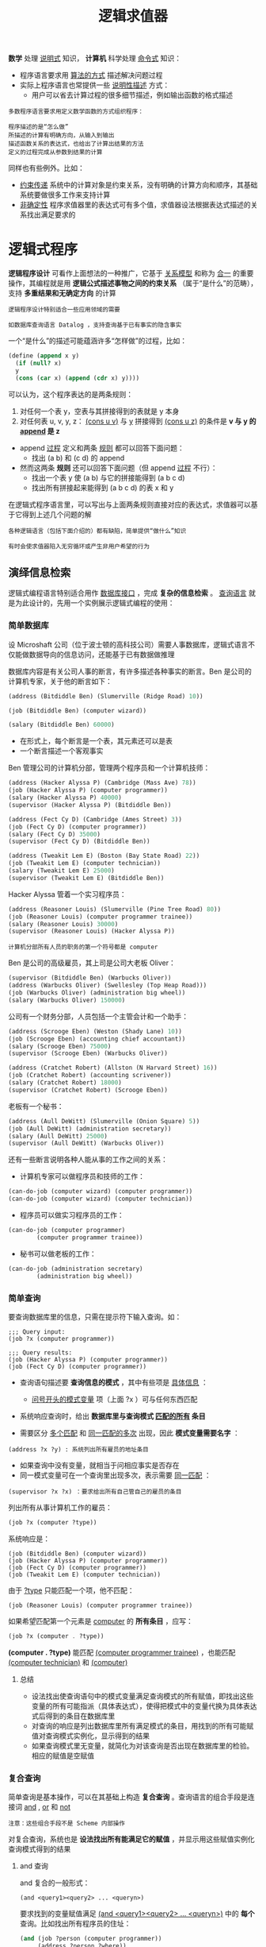 #+TITLE: 逻辑求值器
#+HTML_HEAD: <link rel="stylesheet" type="text/css" href="css/main.css" />
#+OPTIONS: num:nil timestamp:nil 

*数学* 处理 _说明式_ 知识， *计算机* 科学处理 _命令式_ 知识：
+ 程序语言要求用 _算法的方式_ 描述解决问题过程
+ 实际上程序语言也常提供一些 _说明性描述_ 方式：
  + 用户可以省去计算过程的很多细节描述，例如输出函数的格式描述

#+BEGIN_EXAMPLE
  多数程序语言要求用定义数学函数的方式组织程序：

  程序描述的是“怎么做”
  所描述的计算有明确方向，从输入到输出
  描述函数关系的表达式，也给出了计算出结果的方法
  定义的过程完成从参数到结果的计算
#+END_EXAMPLE

同样也有些例外。比如：
+ _约束传递_ 系统中的计算对象是约束关系，没有明确的计算方向和顺序，其基础系统要做很多工作来支持计算
+ _非确定性_ 程序求值器里的表达式可有多个值，求值器设法根据表达式描述的关系找出满足要求的

* 逻辑式程序
  *逻辑程序设计* 可看作上面想法的一种推广，它基于 _关系模型_ 和称为 _合一_ 的重要操作，其编程就是用 *逻辑公式描述事物之间的约束关系* （属于“是什么”的范畴），支持 *多重结果和无确定方向* 的计算

  #+BEGIN_EXAMPLE
    逻辑程序设计特别适合一些应用领域的需要

    如数据库查询语言 Datalog ，支持查询基于已有事实的隐含事实
  #+END_EXAMPLE

  一个“是什么”的描述可能蕴涵许多“怎样做”的过程，比如：

  #+BEGIN_SRC scheme
  (define (append x y)
    (if (null? x)
	y
	(cons (car x) (append (cdr x) y))))
  #+END_SRC

  可以认为，这个程序表达的是两条规则：
  1. 对任何一个表 y，空表与其拼接得到的表就是 y 本身
  2. 对任何表 u, v, y, z： _(cons u v)_  与 _y_ 拼接得到 _(cons u z)_ 的条件是 *v 与 y  的 _append_  是 z* 



  - append _过程_ 定义和两条 _规则_ 都可以回答下面问题：
    + 找出 (a b) 和 (c d) 的 append
  - 然而这两条 *规则* 还可以回答下面问题（但 append  _过程_ 不行）：
    + 找出一个表 y 使 (a b) 与它的拼接能得到 (a b c d)
    + 找出所有拼接起来能得到 (a b c d) 的表 x 和 y

  在逻辑式程序语言里，可以写出与上面两条规则直接对应的表达式，求值器可以基于它得到上述几个问题的解

  #+BEGIN_EXAMPLE
    各种逻辑语言（包括下面介绍的）都有缺陷，简单提供“做什么”知识

    有时会使求值器陷入无穷循环或产生非用户希望的行为
  #+END_EXAMPLE

** 演绎信息检索
   逻辑式编程语言特别适合用作 _数据库接口_ ，完成 *复杂的信息检索* 。 _查询语言_ 就是为此设计的，先用一个实例展示逻辑式编程的使用：

*** 简单数据库
    设 Microshaft 公司（位于波士顿的高科技公司）需要人事数据库，逻辑式语言不仅能做数据导向的信息访问，还能基于已有数据做推理

    数据库内容是有关公司人事的断言，有许多描述各种事实的断言。Ben 是公司的计算机专家，关于他的断言如下：

    #+BEGIN_SRC scheme
  (address (Bitdiddle Ben) (Slumerville (Ridge Road) 10))

  (job (Bitdiddle Ben) (computer wizard))

  (salary (Bitdiddle Ben) 60000)
    #+END_SRC

    + 在形式上，每个断言是一个表，其元素还可以是表
    + 一个断言描述一个客观事实

    Ben 管理公司的计算机分部，管理两个程序员和一个计算机技师：

    #+BEGIN_SRC scheme
  (address (Hacker Alyssa P) (Cambridge (Mass Ave) 78))
  (job (Hacker Alyssa P) (computer programmer))
  (salary (Hacker Alyssa P) 40000)
  (supervisor (Hacker Alyssa P) (Bitdiddle Ben))

  (address (Fect Cy D) (Cambridge (Ames Street) 3))
  (job (Fect Cy D) (computer programmer))
  (salary (Fect Cy D) 35000)
  (supervisor (Fect Cy D) (Bitdiddle Ben))

  (address (Tweakit Lem E) (Boston (Bay State Road) 22))
  (job (Tweakit Lem E) (computer technician))
  (salary (Tweakit Lem E) 25000)
  (supervisor (Tweakit Lem E) (Bitdiddle Ben))
    #+END_SRC

    Hacker Alyssa 管着一个实习程序员：
    #+BEGIN_SRC scheme
  (address (Reasoner Louis) (Slumerville (Pine Tree Road) 80))
  (job (Reasoner Louis) (computer programmer trainee))
  (salary (Reasoner Louis) 30000)
  (supervisor (Reasoner Louis) (Hacker Alyssa P))
    #+END_SRC

    #+BEGIN_EXAMPLE
      计算机分部所有人员的职务的第一个符号都是 computer
    #+END_EXAMPLE

    Ben 是公司的高级雇员，其上司是公司大老板 Oliver：
    #+BEGIN_SRC scheme
  (supervisor (Bitdiddle Ben) (Warbucks Oliver))
  (address (Warbucks Oliver) (Swellesley (Top Heap Road)))
  (job (Warbucks Oliver) (administration big wheel))
  (salary (Warbucks Oliver) 150000)
    #+END_SRC

    公司有一个财务分部，人员包括一个主管会计和一个助手：
    #+BEGIN_SRC scheme
  (address (Scrooge Eben) (Weston (Shady Lane) 10))
  (job (Scrooge Eben) (accounting chief accountant))
  (salary (Scrooge Eben) 75000)
  (supervisor (Scrooge Eben) (Warbucks Oliver))

  (address (Cratchet Robert) (Allston (N Harvard Street) 16))
  (job (Cratchet Robert) (accounting scrivener))
  (salary (Cratchet Robert) 18000)
  (supervisor (Cratchet Robert) (Scrooge Eben))
    #+END_SRC

    老板有一个秘书：
    #+BEGIN_SRC scheme
  (address (Aull DeWitt) (Slumerville (Onion Square) 5))
  (job (Aull DeWitt) (administration secretary))
  (salary (Aull DeWitt) 25000)
  (supervisor (Aull DeWitt) (Warbucks Oliver))
    #+END_SRC

    还有一些断言说明各种人能从事的工作之间的关系：
    + 计算机专家可以做程序员和技师的工作：
    #+BEGIN_SRC scheme
  (can-do-job (computer wizard) (computer programmer))
  (can-do-job (computer wizard) (computer technician))
    #+END_SRC
    + 程序员可以做实习程序员的工作：
    #+BEGIN_SRC scheme
  (can-do-job (computer programmer)
	      (computer programmer trainee))
    #+END_SRC
    + 秘书可以做老板的工作：
    #+BEGIN_SRC scheme
  (can-do-job (administration secretary)
	      (administration big wheel))
    #+END_SRC

*** 简单查询
    要查询数据库里的信息，只需在提示符下输入查询。如：
    #+BEGIN_EXAMPLE
      ;;; Query input:
      (job ?x (computer programmer))

      ;;; Query results:
      (job (Hacker Alyssa P) (computer programmer))
      (job (Fect Cy D) (computer programmer))
    #+END_EXAMPLE

    + 查询语句描述要 *查询信息的模式* ，其中有些项是 _具体信息_ ： 
      + _问号开头的模式变量_ 项（上面 ?x ）可与任何东西匹配
    + 系统响应查询时，给出 *数据库里与查询模式 _匹配的所有_ 条目* 

    + 需要区分 _多个匹配_ 和 _同一匹配的多次_ 出现，因此 *模式变量需要名字* ： 
    #+BEGIN_EXAMPLE
      (address ?x ?y) : 系统列出所有雇员的地址条目
    #+END_EXAMPLE

    + 如果查询中没有变量，就相当于问相应事实是否存在
    + 同一模式变量可在一个查询里出现多次，表示需要 _同一匹配_ ：
    #+BEGIN_EXAMPLE
      (supervisor ?x ?x) ：要求给出所有自己管自己的雇员的条目
    #+END_EXAMPLE

    列出所有从事计算机工作的雇员：
    #+BEGIN_SRC scheme
  (job ?x (computer ?type))
    #+END_SRC

    系统响应是：
    #+BEGIN_EXAMPLE
      (job (Bitdiddle Ben) (computer wizard))
      (job (Hacker Alyssa P) (computer programmer))
      (job (Fect Cy D) (computer programmer))
      (job (Tweakit Lem E) (computer technician))
    #+END_EXAMPLE

    由于 _?type_ 只能匹配一个项，他不匹配：
    #+BEGIN_EXAMPLE
      (job (Reasoner Louis) (computer programmer trainee))
    #+END_EXAMPLE

    如果希望匹配第一个元素是 _computer_  的 *所有条目* ，应写：
    #+BEGIN_SRC scheme
  (job ?x (computer . ?type))
    #+END_SRC

    *(computer . ?type)* 能匹配 _(computer programmer trainee)_ ，也能匹配 _(computer technician)_ 和 _(computer)_  

**** 总结
     + 设法找出使查询语句中的模式变量满足查询模式的所有赋值，即找出这些变量的所有可能指派（具体表达式），使得把模式中的变量代换为具体表达式后得到的条目在数据库里
     + 对查询的响应是列出数据库里所有满足模式的条目，用找到的所有可能赋值对查询模式实例化，显示得到的结果
     + 如果查询模式里无变量，就简化为对该查询是否出现在数据库里的检验。相应的赋值是空赋值

*** 复合查询
    简单查询是基本操作，可以在其基础上构造 *复合查询* 。查询语言的组合手段是连接词 _and_ ,  _or_ 和 _not_ 
    #+BEGIN_EXAMPLE
    注意：这些组合手段不是 Scheme 内部操作
    #+END_EXAMPLE
    对复合查询，系统也是 *设法找出所有能满足它的赋值* ，并显示用这些赋值实例化查询模式得到的结果

**** and 查询
     and 复合的一般形式：

     #+BEGIN_EXAMPLE
       (and <query1><query2> ... <queryn>)
     #+END_EXAMPLE

     要求找到的变量赋值满足 _(and <query1><query2> ... <queryn>)_ 中的 *每个* 查询。比如找出所有程序员的住址：
     #+BEGIN_SRC scheme
  (and (job ?person (computer programmer))
       (address ?person ?where))
     #+END_SRC

     返回的响应是：
     #+BEGIN_EXAMPLE
       (and (job (Hacker Alyssa P) (computer programmer))
	    (address (Hacker Alyssa P) (Cambridge (Mass Ave) 78)))
       (and (job (Fect Cy D) (computer programmer))
	    (address (Fect Cy D) (Cambridge (Ames Street) 3)))
     #+END_EXAMPLE

**** or 查询
     or 复合的一般形式：
     #+BEGIN_EXAMPLE
       (or <query1><query2> ... <queryn>)
     #+END_EXAMPLE

     要求找出所有能满足 _(or <query1><query2> ... <queryn>)_  *之一* 的赋值，给出用这些赋值实例化的结果。比如：得到由Ben Bitdiddle 或 Alyssa P. Hacker 管理的雇员名单：

     #+BEGIN_SRC scheme
  (or (supervisor ?x (Bitdiddle Ben))
      (supervisor ?x (Hacker Alyssa P)))
     #+END_SRC

     查询结果：
     #+BEGIN_EXAMPLE
       (or (supervisor (Hacker Alyssa P) (Bitdiddle Ben))
	   (supervisor (Hacker Alyssa P) (Hacker Alyssa P)))
       (or (supervisor (Fect Cy D) (Bitdiddle Ben))
	   (supervisor (Fect Cy D) (Hacker Alyssa P)))
       (or (supervisor (Tweakit Lem E) (Bitdiddle Ben))
	   (supervisor (Tweakit Lem E) (Hacker Alyssa P)))
       (or (supervisor (Reasoner Louis) (Bitdiddle Ben))
	   (supervisor (Reasoner Louis) (Hacker Alyssa P)))
     #+END_EXAMPLE

**** not 查询
     not 查询的一般形式为：
     #+BEGIN_EXAMPLE
       (not <query>)
     #+END_EXAMPLE

     要求得到所有使 _<query>_   *不成立* 的赋值。比如，要求找出 Ben 管的所有人中的非程序员：

     #+BEGIN_SRC scheme
  (and (supervisor ?x (Bitdiddle Ben))
       (not (job ?x (computer programmer))))
     #+END_SRC

**** lisp-value
     _lisp-value_ 的一般形式：
     #+BEGIN_EXAMPLE
       (lisp-value <predicate><arg1> ... <argn>)
     #+END_EXAMPLE

     第一参数 _<predicate>_ 是一个Lisp 谓词。要求将 *谓词作用于后面的参数* （ _赋值后得到的值_ ）， 选出使 *谓词为真* 的所有赋值。比如：选出所有工资高于 30000 的人

     #+BEGIN_SRC scheme
  (and (salary ?person ?amount)
       (lisp-value > ?amount 30000))
     #+END_SRC

     利用 _lisp-value_  可以很灵活地描述各种查询

*** 规则
    查询语言的 *抽象手段* 是 _建立规则_ ，比如， _两个不同的人住得很近_ 的规则就是：  _他们住在同一个town_ 
    #+BEGIN_SRC scheme
  (rule (lives-near ?person-1 ?person-2)
	(and (address ?person-1 (?town . ?rest-1))
	     (address ?person-2 (?town . ?rest-2))
	     (not (same ?person-1 ?person-2))))
    #+END_SRC

    _同一个_ 表达成规则：
    #+BEGIN_SRC scheme
  (rule (same ?x ?x))
    #+END_SRC

    组织里的大人物：如果被其管理的人还管别人 
    #+BEGIN_SRC scheme
  (rule (wheel ?person)
	(and (supervisor ?middle-manager ?person)
	     (supervisor ?x ?middle-manager)))
    #+END_SRC

    规则的一般形式是：
    #+BEGIN_EXAMPLE
      (rule <conclusion> <body>)
    #+END_EXAMPLE

    其中 _<conclusion>_ 是 *模式* ， _<body>_ 是任何形式的 *查询* 。可以认为一条规则表示了很大（甚至无穷大）的一个断言集，其元素是 *由 <conclusion>求出的所有满足<body> 的赋值* 

    简单查询：
    + 如果其中变量的某个赋值 *满足某查询模式* ，那么用这个赋值实例化模式得到的断言一定在数据库里
    + 但满足规则的断言不一定实际存在在数据库里，有可能是推导出的事实

    比如，找出所有住在 Bitdiddle Ben 附近的雇员：
    #+BEGIN_SRC scheme
  (lives-near ?x (Bitdiddle Ben))
    #+END_SRC

    返回结果：
    #+BEGIN_EXAMPLE
      (lives-near (Reasoner Louis) (Bitdiddle Ben))
      (lives-near (Aull DeWitt) (Bitdiddle Ben))
    #+END_EXAMPLE

    找出所有住在 Bitdiddle Ben 附近的程序员：
    #+BEGIN_SRC scheme
  (and (job ?x (computer programmer))
       (lives-near ?x (Bitdiddle Ben)))
    #+END_SRC

    与复合过程类似， *已定义的规则可以用于定义新规则* 。例如：
    #+BEGIN_SRC scheme
  (rule (outranked-by ?staff-person ?boss)
	(or (supervisor ?staff-person ?boss)
	    (and (supervisor ?staff-person ?middle-manager)
		 (outranked-by ?middle-manager ?boss))))
    #+END_SRC

    这是一条递归定义的规则： 
    + _一个职员是某老板的下级_
    + _如果该老板是其主管，或者（递归的）其主管是该老板的下级_ 

*** 逻辑程序
    规则可看作 _逻辑蕴涵式_ ： 若对 _所有模式变量的赋值能满足一条规则的身体_ ，那么它就满足其结论。查询语言就是 *基于规则做逻辑推理* 

    考虑 append 的例子，描述它的规则说：
    + 对任何表 y，空表与它 append 得到的就是 y 本身
    + 对任何表 u, v, y, z，(cons u v) 与 y 的 append 是 (cons u z) 的条件：v 与 y 的 append 是 z

    用查询语言描述，需要 *描述关系*  (append-to-form x y z) ，直观解释是 “x 和 y 的拼接得到 z”。用规则定义是：

    #+BEGIN_SRC scheme
  (rule (append-to-form () ?y ?y))

  (rule (append-to-form (?u . ?v) ?y (?u . ?z))
	(append-to-form ?v ?y ?z))
    #+END_SRC

    1. 第一条规则 _没有体_ ，说明它 *对任何 y 成立* 
    2. 第二条规是 *递归定义* 的
       + 注意：这里用了表的 _点号_ 形式

    有了上面有关 _append-to-form_   的规则，可以做许多查询：

    '(a b) 和 '(c d) 做 append 的结果
    #+BEGIN_SRC scheme
  ;;; Query input:
  (append-to-form (a b) (c d) ?z)
  ;;; Query results:
  (append-to-form (a b) (c d) (a b c d))
    #+END_SRC

    什么和 '(a b) 做 append 会返回 '(a b c d)
    #+BEGIN_SRC scheme
  ;;; Query input:
  (append-to-form (a b) ?y (a b c d))
  ;;; Query results:
  (append-to-form (a b) (c d) (a b c d))
    #+END_SRC

    x 和 y 做 append 会返回 '(a b c d)， x, y 的值是什么：
    #+BEGIN_SRC scheme
  ;;; Query input:
  (append-to-form ?x ?y (a b c d))
  ;;; Query results:
  (append-to-form () (a b c d) (a b c d))
  (append-to-form (a) (b c d) (a b c d))
  (append-to-form (a b) (c d) (a b c d))
  (append-to-form (a b c) (d) (a b c d))
  (append-to-form (a b c d) () (a b c d))
    #+END_SRC

* 设计
  显然查询求值器要搜索，设法将查询与数据库里的事实和规则匹配
  + 可参考 _amb_ ，将系统实现为一个非确定性程序
  + 可以借用 _流_ 的概念控制搜索。这里采用基于流的技术

  查询系统的组织围绕两个核心操作：
  1. *模式匹配* ：系统实现 _简单查询_ 和 _复合查询_ ，要考虑它与 _基于流的信息_ 的 *集成*
  2. *合一* :  _模式匹配的推广_ ，用于 *实现规则* 

  最后讨论如何通过 _表达式的分情况处理_ ， 构造整个的 *查询解释器* 

** 模式匹配
   查询系统的基本构件包括一个匹配器， _模式匹配_ 是其基本操作。模式匹配器 *检查一个数据项是否与某个给定模式匹配* ，比如： 数据表 _((a b) c (a b))_ ：
   + 与模式 _(?x c ?x)_ 匹配，其中模式变量 _?x_  约束于 _(a b)_
   + 与模式 _(?x ?y ?z)_  匹配，其中 _?x_  和 _?z_  都约束到 _(a b)_ ， _?y_  约束到 _c_
   + 与模式 _((?x ?y) c (?x ?y))_  匹配，其中的 _?x_  约束到 _a_ ， _?y_  约束到 _b_
   + 与模式 _(?x a ?y)_  不匹配，因这个模式要求表中第二个元素必须是 _a_ 

   #+BEGIN_EXAMPLE
     由此可见，一个框架记录了一组模式变量与其当时确定的约束 
   #+END_EXAMPLE

   模式匹配器以一个 _模式_ 、一个 _数据_ 和一个 _框架_ 为输入。它 *检查 _数据_ 是否以某种 _方式_ 与 _模式_ 匹配* ，而且该 _匹配_ 与 _框架_ 里已有的 _约束_ 相容（不矛盾）
   + 匹配 _成功_ 时返回 *原框架的扩充* ，加入 _新确定的所有约束_
   + 匹配 _失败_ 时返回一个 *失败信息*

   #+BEGIN_EXAMPLE
     基于 空框架 用模式 (?x ?y ?x)  匹配 _(a b a) ，匹配器返回的框架里 ?x  约束到 a ， ?y  约束到 b
     如果用同一模式、同一数据和包含 ?y  约束到的 a  框架去匹配，这个匹配将 失败
     如果用同一模式、同一数据和包含 ?y  约束到的 b  框架去匹配，匹配器返回的框架  扩充 了 ?x  到 a  的约束
   #+END_EXAMPLE

   模式匹配器处理 *所有不涉及 _规则_ 的查询* 。如，输入查询 _(job ?x (computer programmer))_ 
   + 匹配器将从一个 _空框架_ 出发 _扫描数据库里的断言_ ，选出其中与这个模式匹配的断言，得到相应的匹配框架（流）
   + 对于每个成功的匹配，语言的求值器都用匹配器返回的各个框架里 *?x 的值实例化上述模式* ，得到最终结果

*** 简单查询
    匹配器采用 _流_ 的方式，基于给定 _框架_ 做模式匹配：
    + 基于给定框架 *扫描* 数据库断言。对每个 _断言_ 
      + 产生表示匹配 _失败的特殊符号_ 
      + 给出原框架的一个 _扩充_ ， 匹配 *结果形成一个流* 
    + 用一个 _过滤器_ *删除匹配失败信息* ，结果流里包含的框架都是 *原框架由于断言匹配而得到的扩充* 

    一个查询以一个 _框架流_ 作为输入，基于流中每个框架做上述匹配， *合并* 产生的 _所有框架流_ ，得到作为 _查询结果的输出流_  

    #+ATTR_HTML: image :width 60% 
    [[file:pic/stream-of-frames.gif]] 

    回答简单查询时，初始输入流里只有一个 _空框架_ ，得到的流包含这一空框架的 _所有扩充_ 。用这个流 _实例化查询模式_ ，就能得到所有输出：

*** and 查询
    处理复合查询时，利用匹配器 *带着框架* 去检查匹配的功能。例如： 
    #+BEGIN_SRC scheme
  (and (can-do-job ?x (computer programmer trainee))
       (job ?person ?x))
    #+END_SRC

    先找出与模式 _(can-do-job ?x (computer programmer trainee))_  匹配的 *框架流* ，其中每个框架都包含对 _?x_  的 _约束项_ 。再找所有与模式 _(job ?person ?x)_ 匹配的项，其匹配与给定的 _?x_  匹配一致。作为结果的流中各框架都包含了 _?person_ 和 _?x_  的 *约束* 。下图显示了 and 查询的处理过程：

    #+ATTR_HTML: image :width 60% 
    [[file:pic/and-query.gif]] 

    框架流顺序地通过两个查询，最终得到结果流

    #+BEGIN_EXAMPLE
      处理复合查询的效率问题：

      一步查询中，对输入流里的每个框架都可能产生多个框架，一系列 and 查询里的每个查询都是从前一个查询得到框架流

      这使 and 查询中可能的匹配次数是查询个数的指数函数
    #+END_EXAMPLE

*** or 查询
    两个查询的 _or_  是 两个查询分别得到的 *框架流的归并* ，归并可以采用 _交错_ 方式：

    #+ATTR_HTML: image :width 60% 
    [[file:pic/or-query.gif]] 

*** not 查询
    断言 _q_  的  _not_  是一个 *框架过滤器* ，删除流中所有满足 _q_  的框架。例如：
    #+BEGIN_SRC scheme
  (not (job ?x (computer programmer)))
    #+END_SRC
    对空框架生成满足 _(job ?x (computer programmer)_ 的扩充。如果一个框架能扩充就丢掉它。不能产生扩充的留在输出流里

    #+BEGIN_SRC scheme
  (and (supervisor ?x ?y)
  (not (job ?x (computer programmer))))
    #+END_SRC

    1. _and_ 的第一个子句生成一批带有 _?x_  和 _?y_  的约束的框架
    2. 后面的 _not_  子句 *删除* 所有使 _?x_  的工作是程序员的框架

*** lisp-value 查询
    实现为框架流的 *过滤器* ：
    1. 用流中框架 *实例化模式的变量*
    2. 对 _实例化结果应用给定谓词_ ， *删去* 不满足谓词的框架

** 合一
   在处理 _规则_ 时，要 *找出其结论与被处理查询模式匹配的所有规则* 。_结论_ 的形式很像 _断言_ ，但是它可以 *包含变量* ：
   + 匹配的两边（ _查询模式_ 和 _规则的结论_ ）都可以 *有变量*
   + _模式匹配_ 只允许一方有变量

   *合一* 是 _模式匹配的扩充_ ，它 *判断 _两个模式_ 之间能否匹配* 。工作方式：
   + 设法确定是否 *存在一组变量赋值* ，使得这 *两个模式经过赋值的实例化* 后得到的 *表达式相同*
     + 成功时返回得到的赋值（框架）
     + 返回失败信息

   #+BEGIN_EXAMPLE
     对 (?x a ?y) 和 (?y ?z a) 的合一操作将产生一个框架，在框架里 ?x, ?y 和 ?z 都约束到 a

     对 (?x ?y a) 和 (?x b ?y) 的合一将会失败，因为对 ?y 的任何赋值都不能使两个模式相同
	 根据模式的第二个元素 ?y 应约束到 b
	 然而根据它们的第三个元素 ?y 又应约束到 a
   #+END_EXAMPLE

   合一算法是整个查询系统实现的难点。完成两个复杂模式的合一，看起来好像需要做 *推理* ：

   #+BEGIN_EXAMPLE
     合一 (?x ?x)  和 ((a ?y c) (a b ?z)) ，可以得到一个联立方程：

     ?x  =  (a ?y c)
     ?x  =  (a b ?z)

     它等价于 (a ?y c)  =  (a b ?z)

     它蕴涵着 a= a,?y= b,c= ?z

     继续做下去，可得 ?x  =  (a b c)
   #+END_EXAMPLE

   + 模式匹配成功将给所有变量赋值，前面例子都是赋值为常量的情况
   + 成功的合一可能产生 _变量值不能完全确定_ 的情况：
     + 可能出现 _未约束的变量_
     + 变量 _约束的值里也可能还包含变量_ 

   #+BEGIN_EXAMPLE
     考虑 (?x a) 和 ((b ?y) ?z) 合一得到 ?x = (b ?y) ，?z = a

     但 ?x 和 ?y 的值不能确定。这时也认为成功，因为已经可以确定 ?x 和 ?y  的赋值了

     这里 ?y 取值没限制，但 ?x 必须是 (b ?y)。应把 ?x 到 (b ?y) 的约束放入框架

     如果后来?y 值确定，?x 就引用相应的值
   #+END_EXAMPLE

   最一般的合一确实需要解方程。但这里情况比较简单，可直接处理

** 规则应用
   假设要处理下面的规则：
   #+BEGIN_SRC scheme
  (lives-near ?x (Hacker Alyssa P))
   #+END_SRC

   + 先用 _模式匹配_ 到数据库里找匹配断言：找不到
   + 再做与 _规则结论的合一_ ，发现它与下面规则合一成功：

   #+BEGIN_SRC scheme
  (rule (lives-near ?person-1 ?person-2)
	(and (address ?person-1 (?town . ?rest-1))
	     (address ?person-2 (?town . ?rest-2))
	     (not (same ?person-1 ?person-2))))
   #+END_SRC

   + 得到 _?person-2_  约束到 _(Hacker Alyssa P)_ ， _?x_ 约束到 _?person-1_
   + 然后 *基于此框架* 对 _规则体的复合查询_ 求值。匹配成功时 _?person-1_ 将建立约束，从而也给 _?x_ 建立了约束

   当求值器在基于一个框架完成对某个查询模式的匹配时，尝试 _应用一条规则_ 的过程是：
   1. 将 *查询模式与规则的结论合一* ，成功时 *形成原框架的一个扩充*
   2.  *基于这样扩充的框架* 再去 *求值该规则的体* ，这实际上又是一个 _查询_ 

   #+BEGIN_EXAMPLE
     这一做法很像 Lisp 的 eval/apply 求值器中的过程应用：

     1. 将过程的形式参数约束于实际参数值，用得到的框架扩充原环境
     2. 基于扩充后的环境去求值过程体

     这种相似也很自然：

     过程定义是 Lisp 里的抽象手段
     规则定义是查询语言里的抽象手段
     无论是应用过程还是应用规则，都需要打开相关的抽象，就是建立相应约束，而后基于它们去求值过程或者规则的体
   #+END_EXAMPLE

** 简单查询
   使用 _规则_ 和 _断言_ 求值 _简单查询_ 的完整过程：
   + 给定一个 _查询模式_ 和一个 _框架流_ ，对流中每个框架产生 _两个流_ ：
     + *模式匹配器* ：用 _给定模式_ 与 _数据库断言_ *匹配* ，得到 _扩充框架的流_ 
     + *合一器* ： *应用* 所有 _可用的规则_ ，得到另一个 _扩充框架的流_ 
     +  *归并* 为与 _原框架相容_ 的 *满足*  _给定模式_ 的 _所有扩充框架_ 的流
   + 把处理给定框架流里各个框架得到的流组合为一个流，其中包含由输入流中各框架扩充而得到的与给定模式匹配的所有结果

   #+BEGIN_EXAMPLE
     这样的系统很像一般语言的求值器，只是其中的匹配操作比较复杂
   #+END_EXAMPLE

** 查询求值器
   过程 *qeval*  协调各种匹配操作，起着类似 _eval_ 的作用：
   + 参数是一个 _查询_ 和一个 _框架流_
   + 结果是一个 _框架流_ ，其中包含所有 _成功匹配得到的扩充框架_
   + qeval 根据查询的类型分情况处理，将请求分派到对应的过程
     + 简单查询
     + and
     + or
     + not
     + lisp-value


** 驱动循环
   _驱动循环_ 由 _终端_ 取得输入：
   1. 用得到的查询和一个 _空框架_ 的流 _调用 qeval_ 
   2. 用 qeval 返回的流中的每个框架去实例化原查询
   3. 最后打印出实例化的结果

   驱动循环还支持特殊命令 *assert!* 
   + 该命令说明输入不是 _查询_ 而是一条 *断言或规则* 
   + 这种情况下，把相应 *的断言或规则加入数据库* 

   #+BEGIN_SRC scheme
  (assert! (job (Bitdiddle Ben) (computer wizard)))

  (assert! (rule (wheel ?person)
		 (and (supervisor ?middle-manager ?person)
		      (supervisor ?x ?middle-manager))))
   #+END_SRC

* 数理逻辑 
  查询语言的组合符对应于各逻辑连接词，查询的做法看起来也具有逻辑可靠性（and 查询要经过两个子成分处理，等等），但这种对应关系并 *不严格* ，因为查询语言的基础是求值器，其中隐含着 _控制结构_ 和 _控制流程_ ，是用 *过程的方式解释逻辑语句* 

  当然这种控制结构也可以利用例如要找程序员的上司，下面写法都行：

  #+BEGIN_SRC scheme
  (and (job ?x (computer programmer))
       (supervisor ?x ?y))

  (and (supervisor ?x ?y)
       (job ?x (computer programmer)))
  #+END_SRC

  #+BEGIN_EXAMPLE
    如果公司里的上司比程序员多，第一种写法的查询效率更高
  #+END_EXAMPLE

  逻辑程序设计的目标是开发一种技术，把计算问题分为两个相互独立的子问题：需要计算 _什么_ 和_怎样_ 计算。途径是：
  + 找出逻辑语言的一个子集
    + 其功能 *足够强* ，足以 _描述人们想考虑的某类计算_ 
    + 足够弱，有可能为 _它定义一种过程式的解释_ 
  + 实现一个 *求值器* （解释器），执行对用这种逻辑子集写出的 *规则和断言的解释* （实现其语义）

  #+BEGIN_EXAMPLE
    前面描述的查询语言是上面想法的一个具体实施：
	查询语言 是数理逻辑的一个可以 过程式解释的子集 
	一个 断言 描述了一个简单 事实
	一条 规则 表示一个 蕴涵 ，所有使规则体成立的情况都使结论成立
	规则有自然的过程式解释：要得到其结论，只需确定其体成立 
  #+END_EXAMPLE

  上述两方面性质保证逻辑程序设计语言程序的有效性：
  + 用这种语言写出的一组规则实际上描述了一个计算过程
  + 写出的断言可以交给计算机执行（说明式的描述）
  + 具体的控制流程交给语言背后的求值器处理（过程式的执行）

  #+BEGIN_EXAMPLE
    由于规则是逻辑语句，有逻辑解释。因此可以做些逻辑工作：

    检查逻辑推理是否总能得到同样的结果
    如果确实如此，就确认了求值器的可靠性 
  #+END_EXAMPLE

  执行具有过程式的特征：
  + 程序员可以通过安排子句的顺序和各子句中子目标的顺序控制计算过程。如果安排得好，有可能得到更高效的计算
  + 由于用逻辑式程序的过程性解释，因此可能写出很低效的程序

  #+BEGIN_EXAMPLE
    极端情况是有关程序使相应的解释陷入无穷循环
  #+END_EXAMPLE

** 无穷循环
   假定要做一个有关著名婚姻的数据库，加入断言：
   #+BEGIN_SRC scheme
  (assert! (married Minnie Mickey))
   #+END_SRC

   查询 _(married Mickey ?who)_ 得不到结果。因为系统不知道婚姻是 *相互的* （对称的） 

   如果加入规则：
   #+BEGIN_SRC scheme
  (assert! (rule (married ?x ?y) (married ?y ?x))) 
   #+END_SRC 

   #+BEGIN_EXAMPLE
     再查询时系统将陷入无穷循环：

     该规则产生的框架里 ?x 约束到 Mickey，?y 约束到 ?who

     规则体要求基于得到的框架匹配 (married ?who Mickey)。但这一查询不但与事实匹配，而且还与上面的规则匹配

     不幸的是由规则体得到的查询还是(married Mickey ?who)，使系统进入无穷循环
   #+END_EXAMPLE

   + 能不能在进入无穷循环前找到匹配的断言 *依赖于查询的实现细节*
   + 一组相关规则也可能导致无穷循环
** not 问题
   对前面数据库做下面两个查询：
   #+BEGIN_SRC scheme
  (and (supervisor ?x ?y)
       (not (job ?x (computer programmer))))

  (and (not (job ?x (computer programmer)))
       (supervisor ?x ?y))
   #+END_SRC

   与逻辑里的情况不同，这两个查询会得到不同结果
   + 第一个查询找出所有与 _(supervisor ?x ?y)_ 匹配的条目，从得到的框架中删去 _?x_  满足 _(job ?x (computer programmer))_ 的框架
   + 第二个查询从初始框架流（只含一个空框架）开始检查能否扩展出与 _(job ?x (computer programmer))_ 匹配的框架。显然空框架可扩展， _not_  *删除流中的空框架* 得到 _空流_ ，查询最后返回 _空流_ 

   #+BEGIN_EXAMPLE
     出问题的原因是对 not 的解释：

     这里把 not 模式看作一种过滤器，如果 not 作用时模式里有未约束变量，就会产生不希望的结果

     lisp-value 也有类似问题。如果使用lisp-value 的谓词时有些参数没有约束，系统显然无法正常工作
   #+END_EXAMPLE

   此外， _查询语言_ 里的 not 与 _逻辑_ 里的 not 还有一个本质差异：
   + 逻辑里 not P 的意思是 P  *不真*
   + 查询系统里 not P 则是说 P *不能由数据库里的知识推导出来* 。例如，从前面的人事数据库可以推导出许多 not 断言：
     + Ben Bitdiddle 不喜欢打篮球
     + 外面没有下雨
     + 2 + 2 不等于 4
     + .......

   #+BEGIN_EXAMPLE
     逻辑程序语言里的 not 反映的是一种“封闭世界假说”，认为所有知识都包含在数据库里，凡是没有的东西其 not 都成立

     显然这并不符合形式化的数理逻辑，也不符合人们的直观推理
   #+END_EXAMPLE

* 实现
** 驱动循环和实例化
   1. 查询系统的驱动循环反复读输入表达式：
      + 如果是 _断言_ 或 _规则_ ，就把相关信息 *加入数据库*
      + 否则认为是 _查询_ ，送给 _qeval_ ，并送去一个 *流* ，其中只包含一个 _空框架_ 
   2. _求值查询_ 得到一个 *框架流* ：
      + 各框架里的项说明 _模式中变量_ 的 _约束值_ 
      + 用框架流中的框架对 *模式做实例化* ，得到 _实例化结果的流_ 
   3. 输出流中的各项，这是一些 *简单或复合的断言* 

   #+BEGIN_SRC scheme
  (define (query-driver-loop)
    (prompt-for-input input-prompt)
    (let ((q (query-syntax-process (read))))
      (cond ((assertion-to-be-added? q)
	     (add-rule-or-assertion! (add-assertion-body q)) ; 加入断言或规则
	     (newline)
	     (display "Assertion added to data base.")
	     (query-driver-loop)) ; 重启主循环
	    (else
	     (newline)
	     (display output-prompt)
	     (display-stream
	      (stream-map 
	       (lambda (frame)
		 (instantiate q ; 用结果流中的框架 frame 做查询模式q 的实例化
			      frame
			      (lambda (v f) ; f 的实参是 frame 
				(contract-question-mark v)))) ;处理未约束变量，产生适当的输出形式
	       (qeval q (singleton-stream '())))) ; 从包含一个空框架的流查询出匹配的框架流
	     (query-driver-loop))))) ; 重启主循环
   #+END_SRC

   + _query-syntax-process_ : 处理输入表达式前将其变换为一种易处理形式， *修改其中变量的表示*
   +  _contract-question-mark_ : 查询后打印前把 *未约束变量变回原形式* 
   + _实例化_ 表达式时需要 *复制* ，用给定 _框架_ 里的 _约束_  *代换* 其中的 _变量_ 
   #+BEGIN_SRC scheme
  (define (instantiate exp frame unbound-var-handler)
    (define (copy exp) ; 使用 frame 里的约束构造 exp 的实例化副本
      (cond ((var? exp)
	     (let ((binding (binding-in-frame exp frame)))
	       (if binding
		   (copy (binding-value binding))
		   (unbound-var-handler exp frame)))) ; 用传入的 过程参数 来 处理未约束变量
	    ((pair? exp)
	     (cons (copy (car exp)) (copy (cdr exp))))
	    (else exp)))
    (copy exp))
   #+END_SRC
   #+BEGIN_EXAMPLE
     无约束变量用 instantiate 的参数 unbound-var-handler 处理

     例如，变量 ? x 和 exp 合一操作后得到其值为 ? y，而 ? y 被约束为 5

     对于这个未约束变量 ? x 将使用传递进 instantiate 的参数过程来处理
   #+END_EXAMPLE
** 求值器
   _qeval-driver-loop_ 调用基本求值过程 _qeval_ ，qeval 是查询求值器的 *核心* ：
   + 参数是一个 _查询模式_ 和一个 _框架流_
   + 返回 _扩充后的框架流_ 

   qeval 用 _type_  识别各种 *特殊形式* ，基于 _get_  和 _put_  *组织操作* ，根据类型完成 _数据导向_ 的分派：

   #+BEGIN_SRC scheme
  (define (qeval query frame-stream)
    (let ((qproc (get (type query) 'qeval)))
      (if qproc 
	  (qproc (contents query) frame-stream) ; 如果是特殊处理过程，就用该过程处理
	  (simple-query query frame-stream)))) ; 非特殊形式的表达式都当作简单查询
   #+END_SRC

   _type_ 和 _contents_ 是 *语法过程* ，后面会定义
*** 简单查询
    _simple-query_ ：处理简单查询
    + 参数是一个 _模式_ 和一个 _框架流_
    + 它逐个处理流中各框架：
      + _find-assertions_ : 找数据库里的 *匹配断言* ，生成 *扩充框架的流* 
      + _apply-rules_ :  *应用可应用的规则* ，生成 *扩充框架的流* 
      + _stream-append-delayed_ :   *组合* 上面两个流
      + _stream-flatmap_ : 把处理各框架得到的流 *合并为一个流* （ _平坦化_ ）

    #+BEGIN_SRC scheme
  (define (simple-query query-pattern frame-stream)
    (stream-flatmap ; 把处理各框架得到的流合并为一个流 
     (lambda (frame) 
       (stream-append-delayed ; 组合两个流
	(find-assertions query-pattern frame) ; 找数据库里的匹配断言，生成扩充框架的流 
	(delay (apply-rules query-pattern frame)))) ; 应用可应用的规则，生成扩充框架的流 
     frame-stream))
    #+END_SRC

    这里用到了 _流的延时_ 处理
 
*** 复合查询

**** and 查询
     过程 _conjoin_ 处理 _and_ 查询：
     + 参数是 _合取项的表_ 和一个 _框架流_ 。允许 *任意多个* 合取项
     + conjoin *递归地使用各个合取项* 基于处理 _第一个合取项得到的框架流_ 去处理其他合取项：

     #+BEGIN_SRC scheme
  (define (conjoin conjuncts frame-stream)
    (if (empty-conjunction? conjuncts)
	frame-stream
	(conjoin (rest-conjuncts conjuncts)
		 (qeval (first-conjunct conjuncts)
			frame-stream))))
     #+END_SRC

     为使 _qeval_ 能使用 _conjoin_ ，需要将它设置好：
     #+BEGIN_SRC scheme
  (put 'and 'qeval conjoin)
     #+END_SRC


**** or查询
     过程 _disjoin_ 处理 _or_  查询：
     + 参数是一些 _析取项_ 和一个 _框架流_
     + 用各个析取项去扩充框架流里的框架，最后 *归并得到的流* 需要用 _交错_ 的方式做（用 _interleave-delayed_ ）
     #+BEGIN_SRC scheme
  (define (disjoin disjuncts frame-stream)
    (if (empty-disjunction? disjuncts)
	the-empty-stream
	(interleave-delayed
	 (qeval (first-disjunct disjuncts) frame-stream)
	 (delay (disjoin (rest-disjuncts disjuncts)
			 frame-stream)))))

  (put 'or 'qeval disjoin)
     #+END_SRC
     两个分支分别处理 _第一个析取项_ 和 _其余的析取项_ 

*** 过滤器

**** not 过滤器
     设法扩充输入流中每个框架，看它能否满足作被not 否定的模式：

     #+BEGIN_SRC scheme
  (define (negate operands frame-stream)
    (stream-flatmap
     (lambda (frame)
       (if (stream-null? (qeval (negated-query operands) ; 逆条件查询
				(singleton-stream frame))) ; 框架流中的某个框架是否满足 逆查询
	   (singleton-stream frame) ; 满足的话，加入结果流
	   the-empty-stream)) ; 不满足的话，过滤掉
     frame-stream))

  (put 'not 'qeval negate) 
     #+END_SRC


**** lisp-value 过滤器
     _lisp-value_ 的工作方式与 _not_ 类似：
     1. 流中各 *框架去实例化模式里的变量*
     2. 将 *谓词应用于这些变量*
     3. *丢掉* 使 *谓词返回假* 的 _框架_ 
     4. 遇到 _未约束的变量_ 就是 *错误* 

     #+BEGIN_SRC scheme
  (define (lisp-value call frame-stream) ; call 被应用的谓词
    (stream-flatmap
     (lambda (frame)
       (if (execute ; 处理实例化后的谓词，类似于 eval，但不求值谓词的参数（因它们已经是值）
	    (instantiate ; instantiate 用 frame 实例化 call 里的变量，得到所需的谓词表达式
	     call
	     frame
	     (lambda (v f)
	       (error "Unknown pat var -- LISP-VALUE" v)))) ; 遇到未约束的变量，就是错误 
	   (singleton-stream frame)
	   the-empty-stream))
     frame-stream))

  (put 'lisp-value 'qeval lisp-value)
     #+END_SRC

     + _instantiate_ 用 _frame_ *实例化* _call_ 里的变量，得到所需的 *谓词表达式*
     + _execute_  将 *谓词应用于实际参数* 
       + 通过基础的 _eval_ 和 _apply_ 实现，将 _exp_ 里的 *谓词作用于参数* 

     #+BEGIN_SRC scheme
  (define (execute exp)
    (apply (eval (predicate exp) user-initial-environment)
	   (args exp)))
     #+END_SRC

     #+BEGIN_EXAMPLE
       与eval 不同，谓词作用的对象已是值，不需要再次求值
     #+END_EXAMPLE


**** always-true
     特殊形式 _always-true_  描述 *总能满足的查询* ，忽略查询内容， _直接返回作为参数的框架流_ ：

     #+BEGIN_SRC scheme
  (define (always-true ignore frame-stream)
    frame-stream)

  (put 'always-true 'qeval always-true)
     #+END_SRC

     与 not 和 lisp-value 有关的语法过程（ _选择函数_ ）在后面定义
** 模式匹配
简单查询调用 _find-assertion_ ，返回将参数 _frame_  与 _数据_ 匹配得到的 *框架形成的流* 。其中：
1. _fetch-assertions_ 返回数据库中断言的流
2. 用 _pattern_ 和 _frame_ 做  _简单检查_ ， *丢掉明显不可能匹配的断言* 

#+BEGIN_SRC scheme
  (define (find-assertions pattern frame)
    (stream-flatmap (lambda (datum)
		      (check-an-assertion datum pattern frame)) ; 丢掉不可能匹配的断言
		    (fetch-assertions pattern frame))) ; 从数据库获取断言的流
#+END_SRC

_check-an-assertion_ : 对一个 _断言_ 调用 *匹配过程*
+ 成功时：返回包含 _一个扩充框架的流_
+ 不成功：返回 _空流_ 

#+BEGIN_SRC scheme
  (define (check-an-assertion assertion query-pat query-frame)
    (let ((match-result
	   (pattern-match query-pat assertion query-frame))) ; 调用匹配器
      (if (eq? match-result 'failed) 
	  the-empty-stream ; 失败返回空流
	  (singleton-stream match-result)))) ; 成功包含 一个扩充框架的流
#+END_SRC
***  基本匹配器
_pattern-match_ 是 *基本匹配器* ：
+ 匹配失败：返回符号 _failed_
+ 成功返回： *扩充的框架* 

这里按 *结构递归地匹配* ：
#+BEGIN_SRC scheme
  (define (pattern-match pat dat frame) 
    (cond ((eq? frame 'failed) 'failed)
	  ((equal? pat dat) frame) ; 相同时，匹配成功，直接返回原框架
	  ((var? pat) (extend-if-consistent pat dat frame)) ; 模式是个变量，基于 frame 和新约束做扩充，检查是否协调
	  ((and (pair? pat) (pair? dat)) 
	   (pattern-match (cdr pat) ; 递归匹配模式和数据的cdr 部分
			  (cdr dat)
			  (pattern-match (car pat)
					 (car dat)
					 frame))) ; 以匹配 car 部分得到的可能，扩充的框架作为框架
	  (else 'failed)))
#+END_SRC

+ _extend-if-consistent_ 
#+BEGIN_SRC scheme
  (define (extend-if-consistent var dat frame)
    (let ((binding (binding-in-frame var frame))) ; 找出 var 在 frame 里的约束
      (if binding
	  (pattern-match (binding-value binding) dat frame) ; 检查是否匹配 
	  (extend var dat frame)))) ; var 无约束，把新约束加入frame
#+END_SRC

+ 在 _var_  和 _dat_ 的 _约束_ 与 _frame_ 里的 _约束_ *兼容* 时产生扩充的框架
+ 如果 _var_ 在 _frame_ 里已有约束，只有 *这一 _约束_ 和现数据 _dat_ 匹配* 时，整个匹配才成功
   + _(binding-value binding)_ ： *取出的已有匹配里还可能有变量* （由 _合一得到的约束_ ） 

#+BEGIN_EXAMPLE
  目前框架里 ?x 约束到 (f ?y) 而 ?y 无约束，现在想加入 ?x 与 (f b) 的约束来扩大框架

  这一过程在框架里查找 ?x ，并发现它已约束到 (f ?y)

  这导致要在同一框架里做(f ?y) 与新值 (f b) 的匹配，最终将 ?y 到 b 的约束加入框架

  变量 ?x 仍约束到 (f ?y)
#+END_EXAMPLE

匹配中已有的约束绝不改变，也不会出现一个变量有多个约束的情况

*** 点号模式
如果模式中有 *圆点* ，圆点后面应是一个模式变量，该变量将与数据表的 *剩下部分* 匹配（而不是与 _下一元素_ 匹配）
#+BEGIN_EXAMPLE
  虽然在模式匹配器没专门处理圆点，但却能正确工作

  因为模式和数据都用 Scheme 的表表示，圆点自然有合适意义
#+END_EXAMPLE

read 读查询时遇到圆点就把下一个项作为所构造表达式的 cdr。例如：
+ 读入模式 _(computer ?type)_ ，read产生的表结构相当于对表达式 _(cons 'computer (cons '?type '()))_ 求值产生的结构
+ 读入模式 _(computer . ?type)_ 时，产生的结构相当于对表达式 _(cons 'computer '?type)_ 求值产生出的结构

#+BEGIN_EXAMPLE
  如果匹配器用模式 (computer . ?type) 去匹配，它将用 ?type 与数据的 cdr 部分匹配

  例如与 (computer programmer trainee) 匹配时，?type 将约束到 (programmer trainee)
#+END_EXAMPLE

** 规则合一

** 数据库操作
** 流操作
** 语法过程
** 框架和约束
